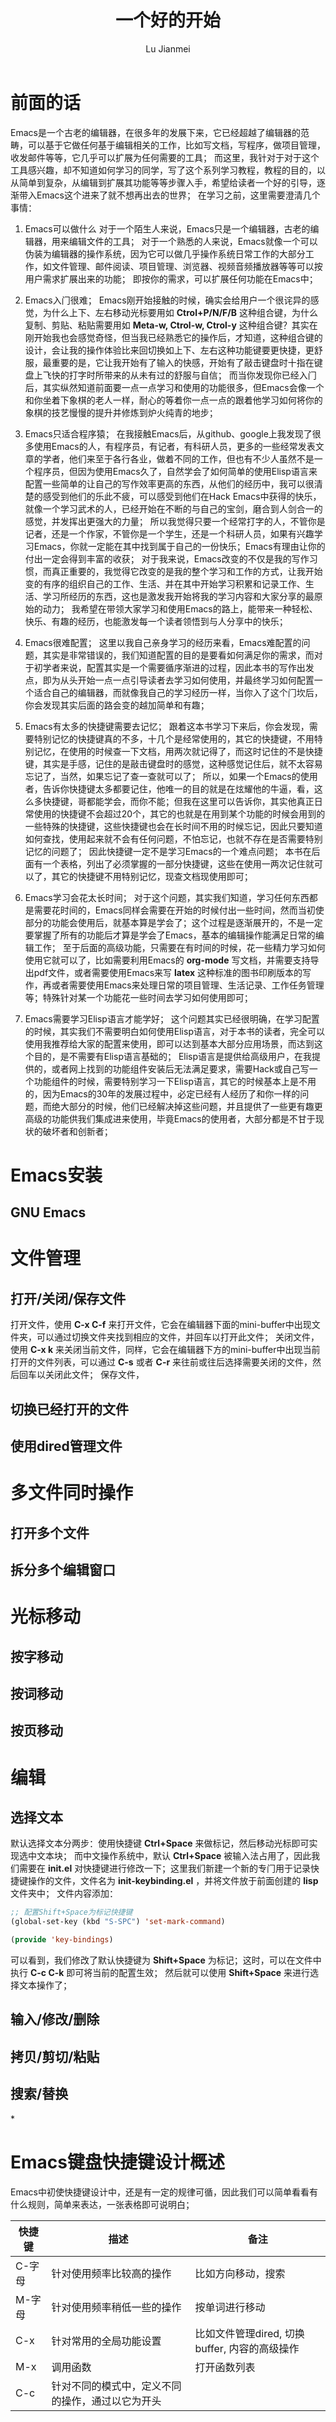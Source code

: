 #+TITLE: 一个好的开始
#+LANGUAGE:  zh
#+AUTHOR: Lu Jianmei
#+EMAIL: lu.jianmei@trs.com.cn
#+OPTIONS:   H:3 num:t   toc:3 \n:nil @:t ::t |:t ^:nil -:t f:t *:t <:t p:t pri:t
#+OPTIONS:   TeX:t LaTeX:nil skip:nil d:nil todo:t pri:nil tags:not-in-toc
#+OPTIONS:   author:t creator:t timestamp:t email:t
#+DESCRIPTION: A notes that include all works and study things in 2015
#+KEYWORDS:  org-mode Emacs jquery jquery.mobile jquery.ui wcm
#+INFOJS_OPT: view:nil toc:t ltoc:t mouse:underline buttons:0 path:http://orgmode.org/org-info.js
#+EXPORT_SELECT_TAGS: export
#+EXPORT_EXCLUDE_TAGS: noexport
#+LATEX_HEADER: \usepackage{xeCJK}
#+LATEX_HEADER: \setCJKmainfont{SimSun}
#+LATEX_CLASS: cn-article
#+STARTUP: logredeadline, logreschedule
#+ATTR_HTML: :border 2 :rules all :frame all

* 前面的话
  Emacs是一个古老的编辑器，在很多年的发展下来，它已经超越了编辑器的范畴，可以基于它做任何基于编辑相关的工作，比如写文档，写程序，做项目管理，收发邮件等等，它几乎可以扩展为任何需要的工具；
  而这里，我针对于对于这个工具感兴趣，却不知道如何学习的同学，写了这个系列学习教程，教程的目的，以从简单到复杂，从编辑到扩展其功能等等步骤入手，希望给读者一个好的引导，逐渐带入Emacs这个进来了就不想再出去的世界；
  在学习之前，这里需要澄清几个事情：
  1. Emacs可以做什么
     对于一个陌生人来说，Emacs只是一个编辑器，古老的编辑器，用来编辑文件的工具；
     对于一个熟悉的人来说，Emacs就像一个可以伪装为编辑器的操作系统，因为它可以做几乎操作系统日常工作的大部分工作，如文件管理、邮件阅读、项目管理、浏览器、视频音频播放器等等可以按用户需求扩展出来的功能；
     即按你的需求，可以扩展任何功能在Emacs中；

  2. Emacs入门很难；
     Emacs刚开始接触的时候，确实会给用户一个很诧异的感觉，为什么上下、左右移动光标要用如 *Ctrol+P/N/F/B* 这种组合键，为什么复制、剪贴、粘贴需要用如 *Meta-w, Ctrol-w, Ctrol-y* 这种组合键？其实在刚开始我也会感觉奇怪，但当我已经熟悉它的操作后，才知道，这种组合键的设计，会让我的操作体验比来回切换如上下、左右这种功能键要更快捷，更舒服，最重要的是，它让我开始有了输入的快感，开始有了敲击键盘时十指在键盘上飞快的打字时所带来的从未有过的舒服与自信；
     而当你发现你已经入门后，其实纵然知道前面要一点一点学习和使用的功能很多，但Emacs会像一个和你坐着下象棋的老人一样，耐心的等着你一点一点的跟着他学习如何将你的象棋的技艺慢慢的提升并修炼到炉火纯青的地步；

  3. Emacs只适合程序猿；
     在我接触Emacs后，从github、google上我发现了很多使用Emacs的人，有程序员，有记者，有科研人员，更多的一些经常发表文章的学者，他们来至于各行各业，做着不同的工作，但也有不少人虽然不是一个程序员，但因为使用Emacs久了，自然学会了如何简单的使用Elisp语言来配置一些简单的让自己的写作效率更高的东西，从他们的经历中，我可以很清楚的感受到他们的乐此不疲，可以感受到他们在Hack Emacs中获得的快乐，就像一个学习武术的人，已经开始在不断的与自己的宝剑，磨合到人剑合一的感觉，并发挥出更强大的力量；
     所以我觉得只要一个经常打字的人，不管你是记者，还是一个作家，不管你是一个学生，还是一个科研人员，如果有兴趣学习Emacs，你就一定能在其中找到属于自己的一份快乐；Emacs有理由让你的付出一定会得到丰富的收获；
     对于我来说，Emacs改变的不仅是我的写作习惯，而真正重要的，我觉得它改变的是我的整个学习和工作的方式，让我开始变的有序的组织自己的工作、生活、并在其中开始学习积累和记录工作、生活、学习所经历的东西，这也是激发我开始将我的学习内容和大家分享的最原始的动力；
     我希望在带领大家学习和使用Emacs的路上，能带来一种轻松、快乐、有趣的经历，也能激发每一个读者领悟到与人分享中的快乐；

  4. Emacs很难配置；
     这里以我自己亲身学习的经历来看，Emacs难配置的问题，其实是非常错误的，我们知道配置的目的是要看如何满足你的需求，而对于初学者来说，配置其实是一个需要循序渐进的过程，因此本书的写作出发点，即为从头开始一点一点引导读者去学习如何使用，并最终学习如何配置一个适合自己的编辑器，而就像我自己的学习经历一样，当你入了这个门坎后，你会发现其实后面的路会变的越加简单和有趣；

  5. Emacs有太多的快捷键需要去记忆；
     跟着这本书学习下来后，你会发现，需要特别记忆的快捷键真的不多，十几个是经常使用的，其它的快捷键，不用特别记忆，在使用的时候查一下文档，用两次就记得了，而这时记住的不是快捷键，其实是手感，记住的是敲击键盘时的感觉，这种感觉记住后，就不太容易忘记了，当然，如果忘记了查一查就可以了；
     所以，如果一个Emacs的使用者，告诉你快捷键太多都要记住，他唯一的目的就是在炫耀他的牛逼，看，这么多快捷键，哥都能学会，而你不能；但我在这里可以告诉你，其实他真正日常使用的快捷键不会超过20个，其它的也就是在用到某个功能的时候会用到的一些特殊的快捷键，这些快捷键也会在长时间不用的时候忘记，因此只要知道如何查找，使用起来就不会有任何问题，不怕忘记，也就不存在是否需要特别记忆的问题了；
     因此快捷键一定不是学习Emacs的一个难点问题；
     本书在后面有一个表格，列出了必须掌握的一部分快捷键，这些在使用一两次记住就可以了，其它的快捷键不用特别记忆，现查文档现使用即可；

  6. Emacs学习会花太长时间；
     对于这个问题，其实我们知道，学习任何东西都是需要花时间的，Emacs同样会需要在开始的时候付出一些时间，然而当初使部分的功能会使用后，就基本算是学会了；这个过程是逐渐展开的，不是一定要掌握了所有的功能后才算是学会了Emacs，基本的编辑操作能满足日常的编辑工作；
     至于后面的高级功能，只需要在有时间的时候，花一些精力学习如何使用它就可以了，比如需要利用Emacs的 *org-mode* 写文档，并需要支持导出pdf文件，或者需要使用Emacs来写 *latex* 这种标准的图书印刷版本的写作，再或者需要使用Emacs来处理日常的项目管理、生活记录、工作任务管理等；特殊针对某一个功能花一些时间去学习如何使用即可；

  7. Emacs需要学习Elisp语言才能学好；
     这个问题其实已经很明确，在学习配置的时候，其实我们不需要明白如何使用Elisp语言，对于本书的读者，完全可以使用我推荐给大家的配置来使用，即可以达到基本大部分应用场景，而达到这个目的，是不需要有Elisp语言基础的；
     Elisp语言是提供给高级用户，在我提供的，或者网上找到的功能组件安装后无法满足要求，需要Hack或自己写一个功能组件的时候，需要特别学习一下Elisp语言，其它的时候基本上是不用的，因为Emacs的30年的发展过程中，必定已经有人经历了和你一样的问题，而绝大部分的时候，他们已经解决掉这些问题，并且提供了一些更有趣更高级的功能供我们集成进来使用，毕竟Emacs的使用者，大部分都是不甘于现状的破坏者和创新者；


* Emacs安装

** GNU Emacs

* 文件管理

** 打开/关闭/保存文件
   打开文件，使用 *C-x C-f* 来打开文件，它会在编辑器下面的mini-buffer中出现文件夹，可以通过切换文件夹找到相应的文件，并回车以打开此文件；
   关闭文件，使用 *C-x k* 来关闭当前文件，同样，它会在编辑器下方的mini-buffer中出现当前打开的文件列表，可以通过 *C-s* 或者 *C-r* 来往前或往后选择需要关闭的文件，然后回车以关闭此文件；
   保存文件，

** 切换已经打开的文件

** 使用dired管理文件

* 多文件同时操作

** 打开多个文件

** 拆分多个编辑窗口

* 光标移动

** 按字移动

** 按词移动

** 按页移动

* 编辑
** 选择文本
   默认选择文本分两步：使用快捷键 *Ctrl+Space* 来做标记，然后移动光标即可实现选中文本块；
   而中文操作系统中，默认 *Ctrl+Space* 被输入法占用了，因此我们需要在 *init.el* 对快捷键进行修改一下；这里我们新建一个新的专门用于记录快捷键操作的文件，文件名为 *init-keybinding.el* ，并将文件放于前面创建的 *lisp* 文件夹中；
   文件内容添加：
#+begin_src lisp
;; 配置Shift+Space为标记快捷键
(global-set-key (kbd "S-SPC") 'set-mark-command)

(provide 'key-bindings)
#+end_src
   可以看到，我们修改了默认快捷键为 *Shift+Space* 为标记；这时，可以在文件中执行 *C-c C-k* 即可将当前的配置生效；
   然后就可以使用 *Shift+Space* 来进行选择文本操作了；

** 输入/修改/删除

** 拷贝/剪切/粘贴

** 搜索/替换



*

* Emacs键盘快捷键设计概述
  Emacs中初使快捷键设计中，还是有一定的规律可循，因此我们可以简单看看有什么规则，简单来表达，一张表格即可说明白；

| 快捷键 | 描述                                             | 备注                                          |
|--------+--------------------------------------------------+-----------------------------------------------|
| C-字母 | 针对使用频率比较高的操作                         | 比如方向移动，搜索                            |
| M-字母 | 针对使用频率稍低一些的操作                       | 按单词进行移动                                |
| C-x    | 针对常用的全局功能设置                           | 比如文件管理dired, 切换buffer, 内容的高级操作 |
| M-x    | 调用函数                                         | 打开函数列表                                  |
| C-c    | 针对不同的模式中，定义不同的操作，通过以它为开头 |                                               |
